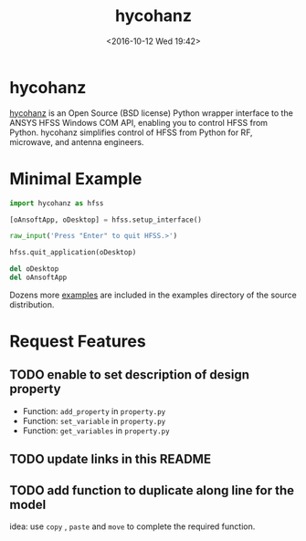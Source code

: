 #+TITLE: hycohanz
#+DATE: <2016-10-12 Wed 19:42>
#+TAGS: Original, hycohanz, readme, hfss, script
#+LAYOUT: post
#+CATEGORIES: Tech

#+OPTIONS: ^:{}
#+OPTIONS: html-postamble:nil

#+INFOJS_OPT: view:nil toc:t ltoc:nil mouse:underline buttons:0 path:http://thomasf.github.io/solarized-css/org-info.min.js
#+HTML_HEAD: <link rel="stylesheet" type="text/css" href="http://thomasf.github.io/solarized-css/solarized-light.min.css" />

* hycohanz
[[http://mradway.github.io/hycohanz/][hycohanz]] is an Open Source (BSD license) Python wrapper interface to the ANSYS HFSS Windows COM API, enabling you to control HFSS from Python. hycohanz simplifies control of HFSS from Python for RF, microwave, and antenna engineers.
* Minimal Example
#+BEGIN_SRC python
import hycohanz as hfss

[oAnsoftApp, oDesktop] = hfss.setup_interface()

raw_input('Press "Enter" to quit HFSS.>')

hfss.quit_application(oDesktop)

del oDesktop
del oAnsoftApp
#+END_SRC
Dozens more [[https://github.com/saccohuo/hycohanz/tree/devel/examples][examples]] are included in the examples directory of the source distribution.
* Request Features
** TODO enable to set description of design property
- Function: =add_property= in =property.py=
- Function: =set_variable= in =property.py=
- Function: =get_variables= in =property.py=
** TODO update links in this README
** TODO add function to duplicate along line for the model
idea: use =copy= , =paste= and =move= to complete the required function.
